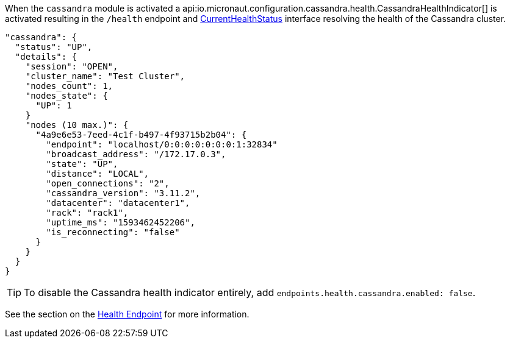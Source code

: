 When the `cassandra` module is activated a api:io.micronaut.configuration.cassandra.health.CassandraHealthIndicator[] is
activated resulting in the `/health` endpoint and https://docs.micronaut.io/latest/api/io/micronaut/health/CurrentHealthStatus.html[CurrentHealthStatus]
interface resolving the health of the Cassandra cluster.

[source,json]
----
"cassandra": {
  "status": "UP",
  "details": {
    "session": "OPEN",
    "cluster_name": "Test Cluster",
    "nodes_count": 1,
    "nodes_state": {
      "UP": 1
    }
    "nodes (10 max.)": {
      "4a9e6e53-7eed-4c1f-b497-4f93715b2b04": {
        "endpoint": "localhost/0:0:0:0:0:0:0:1:32834"
        "broadcast_address": "/172.17.0.3",
        "state": "UP",
        "distance": "LOCAL",
        "open_connections": "2",
        "cassandra_version": "3.11.2",
        "datacenter": "datacenter1",
        "rack": "rack1",
        "uptime_ms": "1593462452206",
        "is_reconnecting": "false"
      }
    }
  }
}
----


TIP: To disable the Cassandra health indicator entirely, add `endpoints.health.cassandra.enabled: false`.

See the section on the https://docs.micronaut.io/latest/guide/index.html#healthEndpoint[Health Endpoint] for more information.